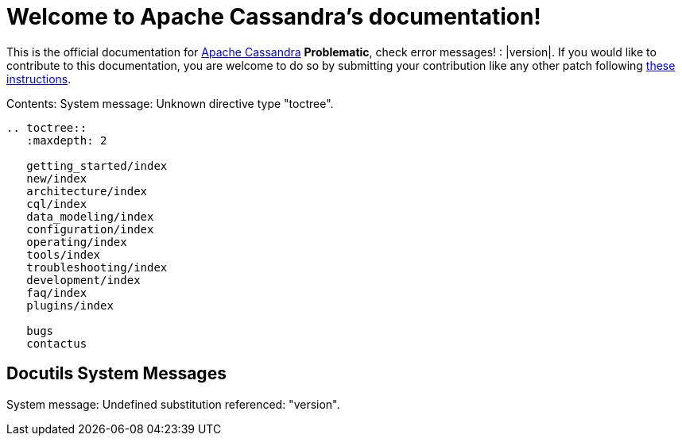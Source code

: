

=  Welcome to Apache Cassandra's documentation!


////
Licensed to the Apache Software Foundation (ASF) under one
////


////
or more contributor license agreements.  See the NOTICE file
////


////
distributed with this work for additional information
////


////
regarding copyright ownership.  The ASF licenses this file
////


////
to you under the Apache License, Version 2.0 (the
////


////
"License"); you may not use this file except in compliance
////


////
with the License.  You may obtain a copy of the License at
////


////

////


////
http://www.apache.org/licenses/LICENSE-2.0
////


////

////


////
Unless required by applicable law or agreed to in writing, software
////


////
distributed under the License is distributed on an "AS IS" BASIS,
////


////
WITHOUT WARRANTIES OR CONDITIONS OF ANY KIND, either express or implied.
////


////
See the License for the specific language governing permissions and
////


////
limitations under the License.
////


This is the official documentation for link:++http://cassandra.apache.org++[Apache Cassandra] *Problematic*, check error messages! : |version|.  If you would like
to contribute to this documentation, you are welcome to do so by submitting your contribution like any other patch
following link:++https://wiki.apache.org/cassandra/HowToContribute++[these instructions].

Contents:
System message: 
Unknown directive type "toctree".

[sub="attributes"]
----
.. toctree::
   :maxdepth: 2

   getting_started/index
   new/index
   architecture/index
   cql/index
   data_modeling/index
   configuration/index
   operating/index
   tools/index
   troubleshooting/index
   development/index
   faq/index
   plugins/index

   bugs
   contactus
----


==  Docutils System Messages

System message: 
Undefined substitution referenced: "version".
